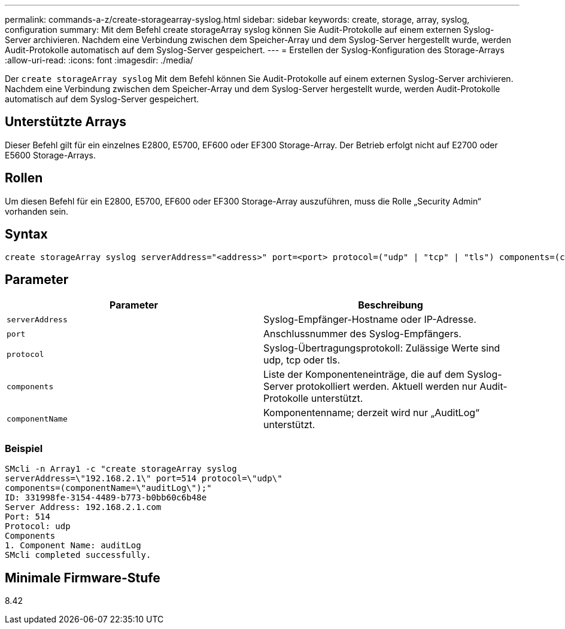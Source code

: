 ---
permalink: commands-a-z/create-storagearray-syslog.html 
sidebar: sidebar 
keywords: create, storage, array, syslog, configuration 
summary: Mit dem Befehl create storageArray syslog können Sie Audit-Protokolle auf einem externen Syslog-Server archivieren. Nachdem eine Verbindung zwischen dem Speicher-Array und dem Syslog-Server hergestellt wurde, werden Audit-Protokolle automatisch auf dem Syslog-Server gespeichert. 
---
= Erstellen der Syslog-Konfiguration des Storage-Arrays
:allow-uri-read: 
:icons: font
:imagesdir: ./media/


[role="lead"]
Der `create storageArray syslog` Mit dem Befehl können Sie Audit-Protokolle auf einem externen Syslog-Server archivieren. Nachdem eine Verbindung zwischen dem Speicher-Array und dem Syslog-Server hergestellt wurde, werden Audit-Protokolle automatisch auf dem Syslog-Server gespeichert.



== Unterstützte Arrays

Dieser Befehl gilt für ein einzelnes E2800, E5700, EF600 oder EF300 Storage-Array. Der Betrieb erfolgt nicht auf E2700 oder E5600 Storage-Arrays.



== Rollen

Um diesen Befehl für ein E2800, E5700, EF600 oder EF300 Storage-Array auszuführen, muss die Rolle „Security Admin“ vorhanden sein.



== Syntax

[listing]
----

create storageArray syslog serverAddress="<address>" port=<port> protocol=("udp" | "tcp" | "tls") components=(componentName=("auditLog") ...)
----


== Parameter

|===
| Parameter | Beschreibung 


 a| 
`serverAddress`
 a| 
Syslog-Empfänger-Hostname oder IP-Adresse.



 a| 
`port`
 a| 
Anschlussnummer des Syslog-Empfängers.



 a| 
`protocol`
 a| 
Syslog-Übertragungsprotokoll: Zulässige Werte sind udp, tcp oder tls.



 a| 
`components`
 a| 
Liste der Komponenteneinträge, die auf dem Syslog-Server protokolliert werden. Aktuell werden nur Audit-Protokolle unterstützt.



 a| 
`componentName`
 a| 
Komponentenname; derzeit wird nur „AuditLog“ unterstützt.

|===


=== Beispiel

[listing]
----
SMcli -n Array1 -c "create storageArray syslog
serverAddress=\"192.168.2.1\" port=514 protocol=\"udp\"
components=(componentName=\"auditLog\");"
ID: 331998fe-3154-4489-b773-b0bb60c6b48e
Server Address: 192.168.2.1.com
Port: 514
Protocol: udp
Components
1. Component Name: auditLog
SMcli completed successfully.
----


== Minimale Firmware-Stufe

8.42
